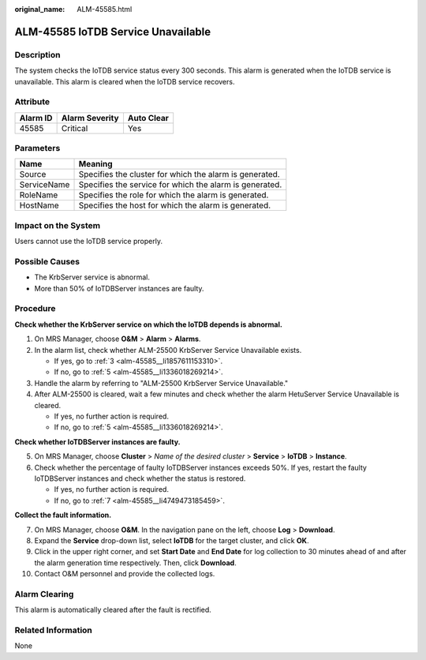 :original_name: ALM-45585.html

.. _ALM-45585:

ALM-45585 IoTDB Service Unavailable
===================================

Description
-----------

The system checks the IoTDB service status every 300 seconds. This alarm is generated when the IoTDB service is unavailable. This alarm is cleared when the IoTDB service recovers.

Attribute
---------

======== ============== ==========
Alarm ID Alarm Severity Auto Clear
======== ============== ==========
45585    Critical       Yes
======== ============== ==========

Parameters
----------

=========== =======================================================
Name        Meaning
=========== =======================================================
Source      Specifies the cluster for which the alarm is generated.
ServiceName Specifies the service for which the alarm is generated.
RoleName    Specifies the role for which the alarm is generated.
HostName    Specifies the host for which the alarm is generated.
=========== =======================================================

Impact on the System
--------------------

Users cannot use the IoTDB service properly.

Possible Causes
---------------

-  The KrbServer service is abnormal.
-  More than 50% of IoTDBServer instances are faulty.

Procedure
---------

**Check whether the KrbServer service on which the IoTDB depends is abnormal.**

#. On MRS Manager, choose **O&M** > **Alarm** > **Alarms**.

#. In the alarm list, check whether ALM-25500 KrbServer Service Unavailable exists.

   -  If yes, go to :ref:`3 <alm-45585__li1857611153310>`.
   -  If no, go to :ref:`5 <alm-45585__li1336018269214>`.

#. .. _alm-45585__li1857611153310:

   Handle the alarm by referring to "ALM-25500 KrbServer Service Unavailable."

#. After ALM-25500 is cleared, wait a few minutes and check whether the alarm HetuServer Service Unavailable is cleared.

   -  If yes, no further action is required.
   -  If no, go to :ref:`5 <alm-45585__li1336018269214>`.

**Check whether IoTDBServer instances are faulty.**

5. .. _alm-45585__li1336018269214:

   On MRS Manager, choose **Cluster** > *Name of the desired cluster* > **Service** > **IoTDB** > **Instance**.

6. Check whether the percentage of faulty IoTDBServer instances exceeds 50%. If yes, restart the faulty IoTDBServer instances and check whether the status is restored.

   -  If yes, no further action is required.
   -  If no, go to :ref:`7 <alm-45585__li4749473185459>`.

**Collect the fault information.**

7.  .. _alm-45585__li4749473185459:

    On MRS Manager, choose **O&M**. In the navigation pane on the left, choose **Log** > **Download**.

8.  Expand the **Service** drop-down list, select **IoTDB** for the target cluster, and click **OK**.

9.  Click |image1| in the upper right corner, and set **Start Date** and **End Date** for log collection to 30 minutes ahead of and after the alarm generation time respectively. Then, click **Download**.

10. Contact O&M personnel and provide the collected logs.

Alarm Clearing
--------------

This alarm is automatically cleared after the fault is rectified.

Related Information
-------------------

None

.. |image1| image:: /_static/images/en-us_image_0000001582927517.png
